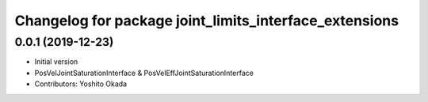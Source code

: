 ^^^^^^^^^^^^^^^^^^^^^^^^^^^^^^^^^^^^^^^^^^^^^^^^^^^^^^^
Changelog for package joint_limits_interface_extensions
^^^^^^^^^^^^^^^^^^^^^^^^^^^^^^^^^^^^^^^^^^^^^^^^^^^^^^^

0.0.1 (2019-12-23)
------------------
* Initial version
* PosVelJointSaturationInterface & PosVelEffJointSaturationInterface
* Contributors: Yoshito Okada

